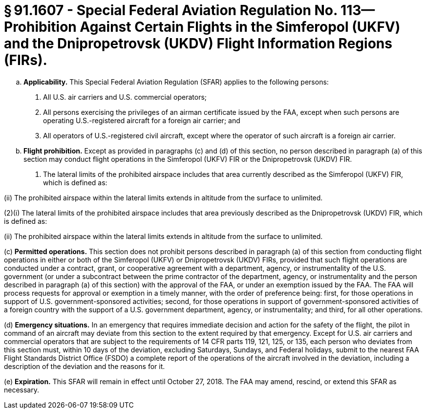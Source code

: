 # § 91.1607 - Special Federal Aviation Regulation No. 113—Prohibition Against Certain Flights in the Simferopol (UKFV) and the Dnipropetrovsk (UKDV) Flight Information Regions (FIRs).

[loweralpha]
. *Applicability.* This Special Federal Aviation Regulation (SFAR) applies to the following persons:
[arabic]
.. All U.S. air carriers and U.S. commercial operators;
.. All persons exercising the privileges of an airman certificate issued by the FAA, except when such persons are operating U.S.-registered aircraft for a foreign air carrier; and
.. All operators of U.S.-registered civil aircraft, except where the operator of such aircraft is a foreign air carrier.
. *Flight prohibition.* Except as provided in paragraphs (c) and (d) of this section, no person described in paragraph (a) of this section may conduct flight operations in the Simferopol (UKFV) FIR or the Dnipropetrovsk (UKDV) FIR.
[arabic]
.. The lateral limits of the prohibited airspace includes that area currently described as the Simferopol (UKFV) FIR, which is defined as:

(ii) The prohibited airspace within the lateral limits extends in altitude from the surface to unlimited.

(2)(i) The lateral limits of the prohibited airspace includes that area previously described as the Dnipropetrovsk (UKDV) FIR, which is defined as:

(ii) The prohibited airspace within the lateral limits extends in altitude from the surface to unlimited.

(c) *Permitted operations.* This section does not prohibit persons described in paragraph (a) of this section from conducting flight operations in either or both of the Simferopol (UKFV) or Dnipropetrovsk (UKDV) FIRs, provided that such flight operations are conducted under a contract, grant, or cooperative agreement with a department, agency, or instrumentality of the U.S. government (or under a subcontract between the prime contractor of the department, agency, or instrumentality and the person described in paragraph (a) of this section) with the approval of the FAA, or under an exemption issued by the FAA. The FAA will process requests for approval or exemption in a timely manner, with the order of preference being: first, for those operations in support of U.S. government-sponsored activities; second, for those operations in support of government-sponsored activities of a foreign country with the support of a U.S. government department, agency, or instrumentality; and third, for all other operations.

(d) *Emergency situations.* In an emergency that requires immediate decision and action for the safety of the flight, the pilot in command of an aircraft may deviate from this section to the extent required by that emergency. Except for U.S. air carriers and commercial operators that are subject to the requirements of 14 CFR parts 119, 121, 125, or 135, each person who deviates from this section must, within 10 days of the deviation, excluding Saturdays, Sundays, and Federal holidays, submit to the nearest FAA Flight Standards District Office (FSDO) a complete report of the operations of the aircraft involved in the deviation, including a description of the deviation and the reasons for it.

(e) *Expiration.* This SFAR will remain in effect until October 27, 2018. The FAA may amend, rescind, or extend this SFAR as necessary.

